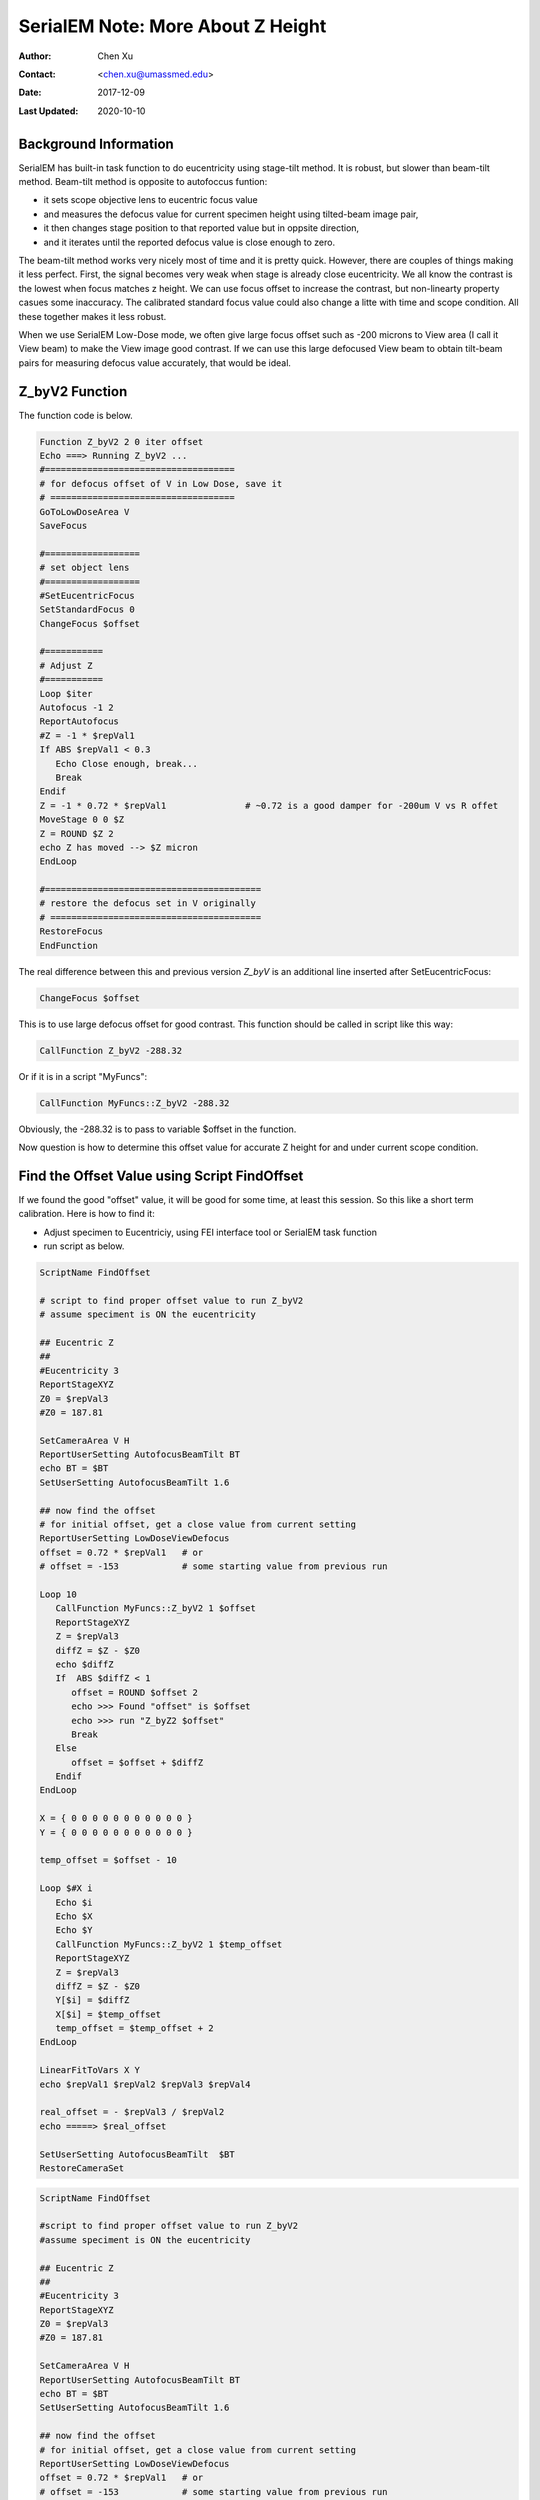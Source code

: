 
.. _SerialEM_note_more_about_Z_height:

SerialEM Note: More About Z Height
==================================

:Author: Chen Xu
:Contact: <chen.xu@umassmed.edu>
:Date: 2017-12-09 
:Last Updated: 2020-10-10

.. glossary::

   Abstract
      This is the first of a series of SerialEM notes I have wanted to write for a while. An application of using SerialEM, 
      even a simple one, could be very useful and "handy" for a SerialEM user. I try to give more explanantion for what 
      I did, rather than to just present plain lines of codes (yes, SerialEM scripting code) so that it can be helpful for a 
      SerialEM user, especially a new comer to understand better how SerialEM works. 
      
      Quickly and accurately moving specimen to eucentric height is a frequently needed task. Everything is going to be easier 
      if speciment is at eucentric height and objective lens at eucentric focus. I wrote a litte document before how to use tilted-beam
      method to do this using SerialEM `"SerialEM HowTo: Positioning Z" <http://www.bio.brandeis.edu/KeckWeb/emdoc/en_US.ISO8859-1/articles/SerialEM-howto:positioningZ/>`_. In this note, I give you an improved version and hopefully it 
      is easier to use and more robust too. 
      
.. _background_info:

Background Information 
----------------------

SerialEM has built-in task function to do eucentricity using stage-tilt method. It is robust, but slower than beam-tilt method. Beam-tilt method is opposite to autofoccus funtion:

- it sets scope objective lens to eucentric focus value 
- and measures the defocus value for current specimen height using tilted-beam image pair,
- it then changes stage position to that reported value but in oppsite direction, 
- and it iterates until the reported defocus value is close enough to zero.  

The beam-tilt method works very nicely most of time and it is pretty quick. However, there are couples of things making it less perfect. First, the signal becomes very weak when stage is already close eucentricity. We all know the contrast is the lowest when focus matches z height. We can use focus offset to increase the contrast, but non-linearty property casues some inaccuracy. The calibrated standard focus value could also change a litte with time and scope condition. All these together makes it less robust. 

When we use SerialEM Low-Dose mode, we often give large focus offset such as -200 microns to View area (I call it View beam) to make the View image good contrast. If we can use this large defocused View beam to obtain tilt-beam pairs for measuring defocus value accurately, that would be ideal. 

.. _Z_byV2_funtion:

Z_byV2 Function
---------------

The function code is below. 

.. code-block:: ruby

   Function Z_byV2 2 0 iter offset
   Echo ===> Running Z_byV2 ...
   #====================================
   # for defocus offset of V in Low Dose, save it
   # ===================================
   GoToLowDoseArea V
   SaveFocus

   #==================
   # set object lens 
   #==================
   #SetEucentricFocus
   SetStandardFocus 0
   ChangeFocus $offset                         
   
   #===========
   # Adjust Z
   #===========
   Loop $iter
   Autofocus -1 2
   ReportAutofocus 
   #Z = -1 * $repVal1
   If ABS $repVal1 < 0.3
      Echo Close enough, break...
      Break
   Endif 
   Z = -1 * 0.72 * $repVal1               # ~0.72 is a good damper for -200um V vs R offet
   MoveStage 0 0 $Z
   Z = ROUND $Z 2
   echo Z has moved --> $Z micron 
   EndLoop

   #=========================================
   # restore the defocus set in V originally
   # ========================================
   RestoreFocus
   EndFunction

The real difference between this and previous version *Z_byV* is an additional line inserted after SetEucentricFocus:

.. code-block:: ruby

   ChangeFocus $offset
   
This is to use large defocus offset for good contrast. This function should be called in script like this way:

.. code-block:: ruby

   CallFunction Z_byV2 -288.32
   
Or if it is in a script "MyFuncs":

.. code-block:: ruby

   CallFunction MyFuncs::Z_byV2 -288.32

Obviously, the -288.32 is to pass to variable $offset in the function. 

Now question is how to determine this offset value for accurate Z height for and under current scope condition. 

.. _find_offset:

Find the Offset Value using Script FindOffset
---------------------------------------------

If we found the good "offset" value, it will be good for some time, at least this session. So this like a short term calibration. Here is how to find it:

- Adjust specimen to Eucentriciy, using FEI interface tool or SerialEM task function
- run script as below.

.. code-block:: ruby

   ScriptName FindOffset
   
   # script to find proper offset value to run Z_byV2
   # assume speciment is ON the eucentricity 

   ## Eucentric Z
   ##
   #Eucentricity 3
   ReportStageXYZ 
   Z0 = $repVal3
   #Z0 = 187.81

   SetCameraArea V H
   ReportUserSetting AutofocusBeamTilt BT
   echo BT = $BT
   SetUserSetting AutofocusBeamTilt 1.6

   ## now find the offset
   # for initial offset, get a close value from current setting
   ReportUserSetting LowDoseViewDefocus
   offset = 0.72 * $repVal1   # or
   # offset = -153            # some starting value from previous run

   Loop 10
      CallFunction MyFuncs::Z_byV2 1 $offset
      ReportStageXYZ 
      Z = $repVal3
      diffZ = $Z - $Z0
      echo $diffZ
      If  ABS $diffZ < 1
         offset = ROUND $offset 2
         echo >>> Found "offset" is $offset
         echo >>> run "Z_byZ2 $offset" 
         Break
      Else 
         offset = $offset + $diffZ
      Endif 
   EndLoop

   X = { 0 0 0 0 0 0 0 0 0 0 0 }
   Y = { 0 0 0 0 0 0 0 0 0 0 0 }

   temp_offset = $offset - 10

   Loop $#X i
      Echo $i
      Echo $X
      Echo $Y
      CallFunction MyFuncs::Z_byV2 1 $temp_offset
      ReportStageXYZ 
      Z = $repVal3
      diffZ = $Z - $Z0
      Y[$i] = $diffZ
      X[$i] = $temp_offset
      temp_offset = $temp_offset + 2
   EndLoop 

   LinearFitToVars X Y
   echo $repVal1 $repVal2 $repVal3 $repVal4

   real_offset = - $repVal3 / $repVal2
   echo =====> $real_offset

   SetUserSetting AutofocusBeamTilt  $BT
   RestoreCameraSet
   
.. code-block:: ruby

   ScriptName FindOffset
   
   #script to find proper offset value to run Z_byV2
   #assume speciment is ON the eucentricity 

   ## Eucentric Z
   ##
   #Eucentricity 3
   ReportStageXYZ 
   Z0 = $repVal3
   #Z0 = 187.81

   SetCameraArea V H
   ReportUserSetting AutofocusBeamTilt BT
   echo BT = $BT
   SetUserSetting AutofocusBeamTilt 1.6

   ## now find the offset
   # for initial offset, get a close value from current setting
   ReportUserSetting LowDoseViewDefocus
   offset = 0.72 * $repVal1   # or
   # offset = -153            # some starting value from previous run

   Loop 10
      CallFunction MyFuncs::Z_byV2 1 $offset
      ReportStageXYZ 
      Z = $repVal3
      diffZ = $Z - $Z0
      echo $diffZ
      If  ABS $diffZ < 1
         offset = ROUND $offset 2
         echo >>> Found "offset" is $offset
         echo >>> run "Z_byZ2 $offset" 
         Break
      Else 
         offset = $offset + $diffZ
      Endif 
   EndLoop

   X = { 0 0 0 0 0 0 0 0 0 0 0 }
   Y = { 0 0 0 0 0 0 0 0 0 0 0 }

   temp_offset = $offset - 10

   #Loop $#X i
     Echo $i
     Echo $X
     Echo $Y
     CallFunction MyFuncs::Z_byV2 1 $temp_offset
     ReportStageXYZ 
     Z = $repVal3
     diffZ = $Z - $Z0
     Y[$i] = $diffZ
     X[$i] = $temp_offset
     temp_offset = $temp_offset + 2
   EndLoop 

   LinearFitToVars X Y
   echo $repVal1 $repVal2 $repVal3 $repVal4

   real_offset = - $repVal3 / $repVal2
   echo =====> $real_offset

   SetUserSetting AutofocusBeamTilt  $BT
   RestoreCameraSet

It uses function Z_byV2 to see which offset value to recover the Z height determined early by other method. It first find an *offset* value that recovers Z height within 1um(you can define 0.5), then it uses a fitting method to refine this value to make it more accurate. If this script runs and gives offset value as -153.51, then you should use the function with this value.

.. note::

   This offset value changes when V beam size changes. Therefore, it makes sense to do this "calibration" of finding 
   offset value after all the Low Dose area conditions are set and fixed. With the "good" offset value that gives good results,
   the program works very reliably, if the V beam doesn't change. For example, on our Krios, the V beam (called Low Dose area V)
   illumination area stays the same, the script works very well. 

.. code-block:: ruby

   CallFunction MyFuncs::Z_byV2 3 -153.51
   
It will move stage position to Eucentric Z height, almost magically! 

.. _damping_factor:

Note about Damping Factor
-------------------------

You might have noticed I used 0.72 in the value of Z movement:

.. code-block:: ruby 

   Z = -1 * 0.72 * $repVal1 
   
This is to compensate the non-linear behavior of autofocus measurement, with the condition of large defocus offset used. For example, when the stage Z position is -100 microns off from the eicentrici height, the autofocus measrement gives something like 136 microns. Thereful, using a proper damping factor (100 / 136 ~ 0.73 here) can make the Z movement more accurately to the target. However, since this is a non-linear behavior, when Z is off very little, say 5 micron, the factor can be larger like 0.85. One would naturally try to find the curve so to use a more accurate damping factor value in interpolating fashion dynamically. However, if you think about backlash of stage to avoid any overshoot, then using slgihtly smaller value could help to keep stage movement with backlash corrected when iterating a few times. 0.72 is found to be a good number in our situation. 

What exactly the damping factor value should you use? I suggest you move your stage 200 micro away, and you calculate the the ration of 200 to autofocus measurement value $repVal1 after ``ReportAutofocus`` and use that value.

If setting correctly, even your stage is more than 150 microns away, three rounds of iternation can bring the stage to euventric height within 0.5 microns. Amazing to me. 

